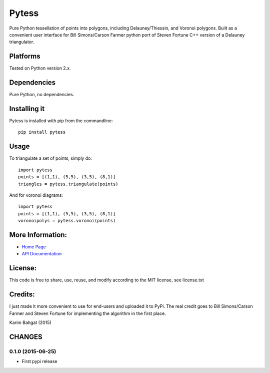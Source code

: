 Pytess
======

Pure Python tessellation of points into polygons, including
Delauney/Thiessin, and Voronoi polygons. Built as a convenient user
interface for Bill Simons/Carson Farmer python port of Steven Fortune
C++ version of a Delauney triangulator.

Platforms
---------

Tested on Python version 2.x.

Dependencies
------------

Pure Python, no dependencies.

Installing it
-------------

Pytess is installed with pip from the commandline:

::

    pip install pytess

Usage
-----

To triangulate a set of points, simply do:

::

    import pytess
    points = [(1,1), (5,5), (3,5), (8,1)]
    triangles = pytess.triangulate(points)

And for voronoi diagrams:

::

    import pytess
    points = [(1,1), (5,5), (3,5), (8,1)]
    voronoipolys = pytess.voronoi(points)

More Information:
-----------------

-  `Home Page <http://github.com/karimbahgat/Pytess>`__
-  `API Documentation <http://pythonhosted.org/Pytess>`__

License:
--------

This code is free to share, use, reuse, and modify according to the MIT
license, see license.txt

Credits:
--------

I just made it more convenient to use for end-users and uploaded it to
PyPi. The real credit goes to Bill Simons/Carson Farmer and Steven
Fortune for implementing the algorithm in the first place.

Karim Bahgat (2015)

CHANGES
-------

0.1.0 (2015-06-25)
~~~~~~~~~~~~~~~~~~

-  First pypi release
